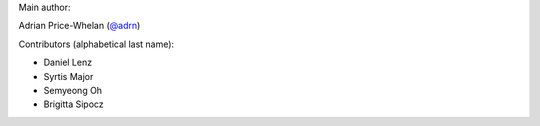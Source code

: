 Main author:

Adrian Price-Whelan (`@adrn <https://github.com/adrn>`_)

Contributors (alphabetical last name):

- Daniel Lenz
- Syrtis Major
- Semyeong Oh
- Brigitta Sipocz
